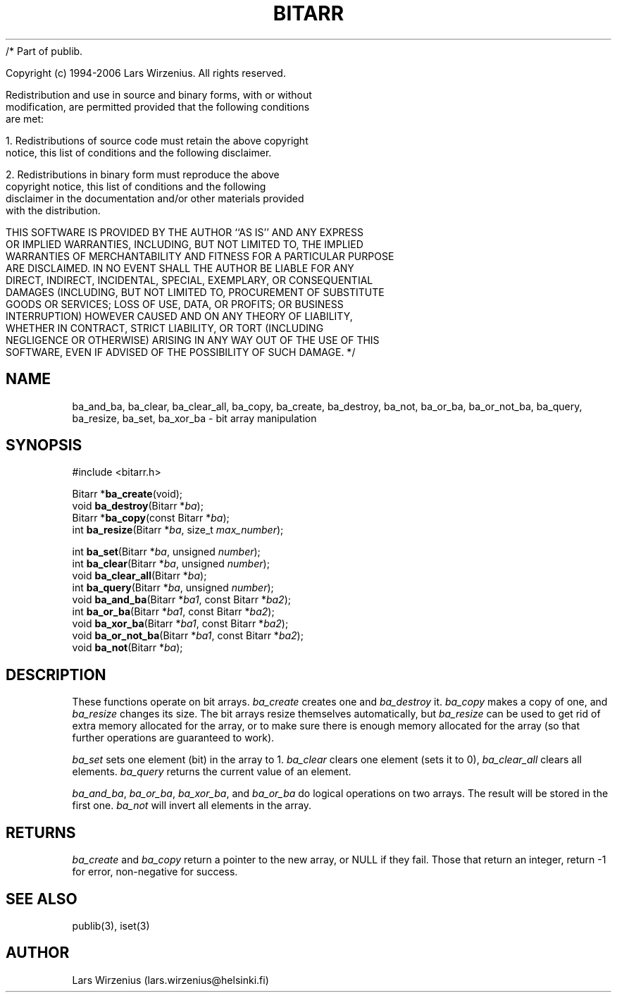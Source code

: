/* Part of publib.

   Copyright (c) 1994-2006 Lars Wirzenius.  All rights reserved.

   Redistribution and use in source and binary forms, with or without
   modification, are permitted provided that the following conditions
   are met:

   1. Redistributions of source code must retain the above copyright
      notice, this list of conditions and the following disclaimer.

   2. Redistributions in binary form must reproduce the above
      copyright notice, this list of conditions and the following
      disclaimer in the documentation and/or other materials provided
      with the distribution.

   THIS SOFTWARE IS PROVIDED BY THE AUTHOR ``AS IS'' AND ANY EXPRESS
   OR IMPLIED WARRANTIES, INCLUDING, BUT NOT LIMITED TO, THE IMPLIED
   WARRANTIES OF MERCHANTABILITY AND FITNESS FOR A PARTICULAR PURPOSE
   ARE DISCLAIMED.  IN NO EVENT SHALL THE AUTHOR BE LIABLE FOR ANY
   DIRECT, INDIRECT, INCIDENTAL, SPECIAL, EXEMPLARY, OR CONSEQUENTIAL
   DAMAGES (INCLUDING, BUT NOT LIMITED TO, PROCUREMENT OF SUBSTITUTE
   GOODS OR SERVICES; LOSS OF USE, DATA, OR PROFITS; OR BUSINESS
   INTERRUPTION) HOWEVER CAUSED AND ON ANY THEORY OF LIABILITY,
   WHETHER IN CONTRACT, STRICT LIABILITY, OR TORT (INCLUDING
   NEGLIGENCE OR OTHERWISE) ARISING IN ANY WAY OUT OF THE USE OF THIS
   SOFTWARE, EVEN IF ADVISED OF THE POSSIBILITY OF SUCH DAMAGE.
*/
.\" part of publib
.\" "@(#)publib-bitarr:$Id: bitarr.3,v 1.3 1994/08/28 17:06:25 liw Exp $"
.\"
.TH BITARR 3 "C Programmer's Manual" Publib "C Programmer's Manual"
.SH NAME
ba_and_ba, ba_clear, ba_clear_all, ba_copy, ba_create,
ba_destroy, ba_not, ba_or_ba, ba_or_not_ba, ba_query,
ba_resize, ba_set, ba_xor_ba \- bit array manipulation
.SH SYNOPSIS
.nf
#include <bitarr.h>
.sp 1
Bitarr *\fBba_create\fR(void);
void \fBba_destroy\fR(Bitarr *\fIba\fR);
Bitarr *\fBba_copy\fR(const Bitarr *\fIba\fR);
int \fBba_resize\fR(Bitarr *\fIba\fR, size_t \fImax_number\fR);
.sp 1
int \fBba_set\fR(Bitarr *\fIba\fR, unsigned \fInumber\fR);
int \fBba_clear\fR(Bitarr *\fIba\fR, unsigned \fInumber\fR);
void \fBba_clear_all\fR(Bitarr *\fIba\fR);
int \fBba_query\fR(Bitarr *\fIba\fR, unsigned \fInumber\fR);
void \fBba_and_ba\fR(Bitarr *\fIba1\fR, const Bitarr *\fIba2\fR);
int \fBba_or_ba\fR(Bitarr *\fIba1\fR, const Bitarr *\fIba2\fR);
void \fBba_xor_ba\fR(Bitarr *\fIba1\fR, const Bitarr *\fIba2\fR);
void \fBba_or_not_ba\fR(Bitarr *\fIba1\fR, const Bitarr *\fIba2\fR);
void \fBba_not\fR(Bitarr *\fIba\fR);
.SH "DESCRIPTION"
These functions operate on bit arrays.
\fIba_create\fR creates one and \fIba_destroy\fR it.
\fIba_copy\fR makes a copy of one, and \fIba_resize\fR changes its size.
The bit arrays resize themselves automatically,
but \fIba_resize\fR can be used to get rid of extra memory allocated for
the array, or to make sure there is enough memory allocated for the array
(so that further operations are guaranteed to work).
.PP
\fIba_set\fR sets one element (bit) in the array to 1.
\fIba_clear\fR clears one element (sets it to 0),
\fIba_clear_all\fR clears all elements.
\fIba_query\fR returns the current value of an element.
.PP
\fIba_and_ba\fR, \fIba_or_ba\fR, \fIba_xor_ba\fR, and \fIba_or_ba\fR
do logical operations on two arrays.
The result will be stored in the first one.
\fIba_not\fR will invert all elements in the array.
.SH RETURNS
\fIba_create\fR and \fIba_copy\fR return a pointer to the new array,
or NULL if they fail.
Those that return an integer, return -1 for error, non-negative for
success.
.SH "SEE ALSO"
publib(3), iset(3)
.SH AUTHOR
Lars Wirzenius (lars.wirzenius@helsinki.fi)
